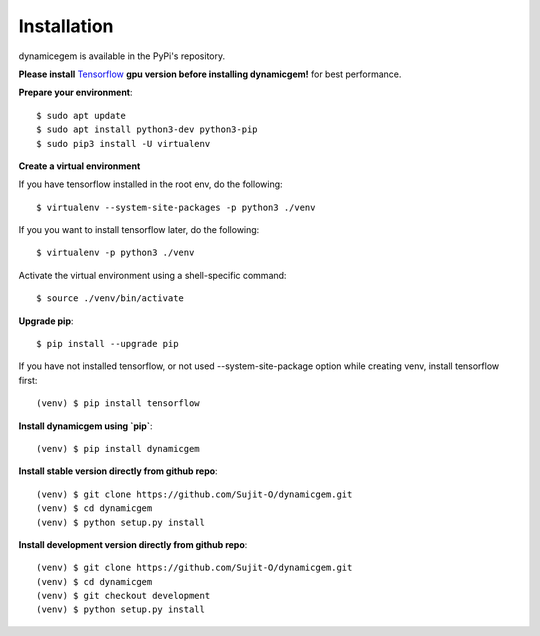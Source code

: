#############
Installation
#############

dynamicegem is available in the PyPi's repository.

**Please install** Tensorflow_ **gpu version before installing dynamicgem!** for best performance.

**Prepare your environment**::

    $ sudo apt update
    $ sudo apt install python3-dev python3-pip
    $ sudo pip3 install -U virtualenv

**Create a virtual environment**

If you have tensorflow installed in the root env, do the following::

    $ virtualenv --system-site-packages -p python3 ./venv

If you you want to install tensorflow later, do the following::

    $ virtualenv -p python3 ./venv

Activate the virtual environment using a shell-specific command::

    $ source ./venv/bin/activate

**Upgrade pip**::

    $ pip install --upgrade pip

If you have not installed tensorflow, or not used --system-site-package option while creating venv, install tensorflow first::

    (venv) $ pip install tensorflow

**Install dynamicgem using `pip`**::

    (venv) $ pip install dynamicgem

**Install stable version directly from github repo**::

    (venv) $ git clone https://github.com/Sujit-O/dynamicgem.git
    (venv) $ cd dynamicgem
    (venv) $ python setup.py install

**Install development version directly from github repo**::

    (venv) $ git clone https://github.com/Sujit-O/dynamicgem.git
    (venv) $ cd dynamicgem
    (venv) $ git checkout development
    (venv) $ python setup.py install

.. _GitHub: https://github.com/Sujit-O/dynamicgem/pulls
.. _Tensorflow: https://www.tensorflow.org/install
